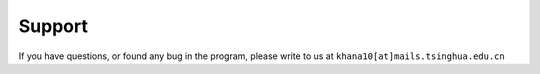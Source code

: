 Support
========

If you have questions, or found any bug in the program, please write to us at ``khana10[at]mails.tsinghua.edu.cn``

